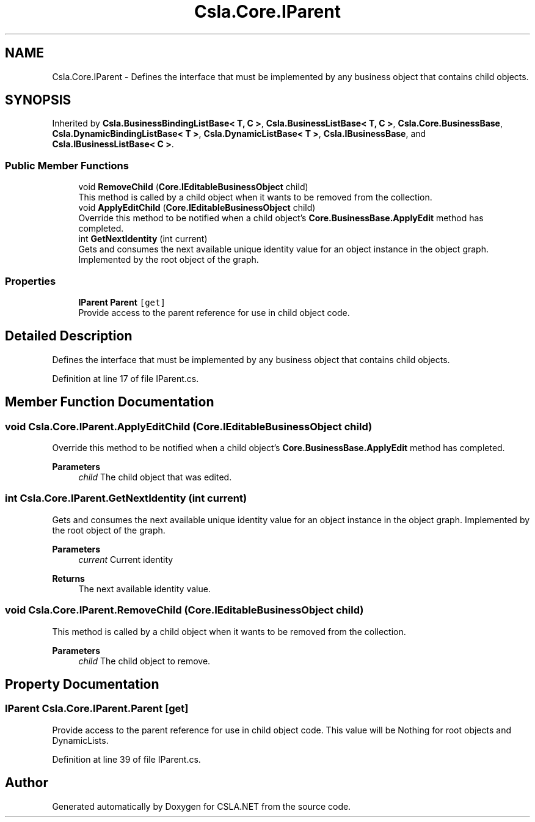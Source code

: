 .TH "Csla.Core.IParent" 3 "Thu Jul 22 2021" "Version 5.4.2" "CSLA.NET" \" -*- nroff -*-
.ad l
.nh
.SH NAME
Csla.Core.IParent \- Defines the interface that must be implemented by any business object that contains child objects\&.  

.SH SYNOPSIS
.br
.PP
.PP
Inherited by \fBCsla\&.BusinessBindingListBase< T, C >\fP, \fBCsla\&.BusinessListBase< T, C >\fP, \fBCsla\&.Core\&.BusinessBase\fP, \fBCsla\&.DynamicBindingListBase< T >\fP, \fBCsla\&.DynamicListBase< T >\fP, \fBCsla\&.IBusinessBase\fP, and \fBCsla\&.IBusinessListBase< C >\fP\&.
.SS "Public Member Functions"

.in +1c
.ti -1c
.RI "void \fBRemoveChild\fP (\fBCore\&.IEditableBusinessObject\fP child)"
.br
.RI "This method is called by a child object when it wants to be removed from the collection\&. "
.ti -1c
.RI "void \fBApplyEditChild\fP (\fBCore\&.IEditableBusinessObject\fP child)"
.br
.RI "Override this method to be notified when a child object's \fBCore\&.BusinessBase\&.ApplyEdit\fP method has completed\&. "
.ti -1c
.RI "int \fBGetNextIdentity\fP (int current)"
.br
.RI "Gets and consumes the next available unique identity value for an object instance in the object graph\&. Implemented by the root object of the graph\&. "
.in -1c
.SS "Properties"

.in +1c
.ti -1c
.RI "\fBIParent\fP \fBParent\fP\fC [get]\fP"
.br
.RI "Provide access to the parent reference for use in child object code\&. "
.in -1c
.SH "Detailed Description"
.PP 
Defines the interface that must be implemented by any business object that contains child objects\&. 


.PP
Definition at line 17 of file IParent\&.cs\&.
.SH "Member Function Documentation"
.PP 
.SS "void Csla\&.Core\&.IParent\&.ApplyEditChild (\fBCore\&.IEditableBusinessObject\fP child)"

.PP
Override this method to be notified when a child object's \fBCore\&.BusinessBase\&.ApplyEdit\fP method has completed\&. 
.PP
\fBParameters\fP
.RS 4
\fIchild\fP The child object that was edited\&.
.RE
.PP

.SS "int Csla\&.Core\&.IParent\&.GetNextIdentity (int current)"

.PP
Gets and consumes the next available unique identity value for an object instance in the object graph\&. Implemented by the root object of the graph\&. 
.PP
\fBParameters\fP
.RS 4
\fIcurrent\fP Current identity
.RE
.PP
\fBReturns\fP
.RS 4
The next available identity value\&.
.RE
.PP

.SS "void Csla\&.Core\&.IParent\&.RemoveChild (\fBCore\&.IEditableBusinessObject\fP child)"

.PP
This method is called by a child object when it wants to be removed from the collection\&. 
.PP
\fBParameters\fP
.RS 4
\fIchild\fP The child object to remove\&.
.RE
.PP

.SH "Property Documentation"
.PP 
.SS "\fBIParent\fP Csla\&.Core\&.IParent\&.Parent\fC [get]\fP"

.PP
Provide access to the parent reference for use in child object code\&. This value will be Nothing for root objects and DynamicLists\&. 
.PP
Definition at line 39 of file IParent\&.cs\&.

.SH "Author"
.PP 
Generated automatically by Doxygen for CSLA\&.NET from the source code\&.
